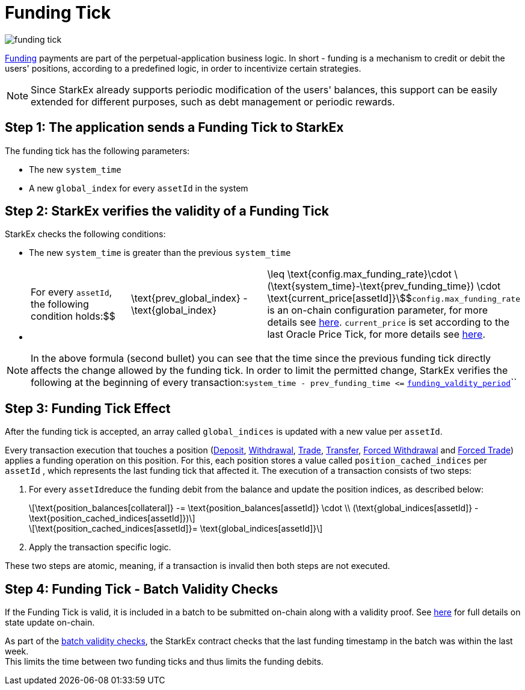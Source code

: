[id="funding_tick"]
= Funding Tick

:stem: latexmath

image::funding-tick.png[]

https://docsv3.dydx.exchange/#funding[Funding] payments are part of the perpetual-application business logic. In short - funding is a mechanism to credit or debit the users' positions, according to a predefined logic, in order to incentivize certain strategies.
[NOTE]
====
Since StarkEx already supports periodic modification of the users' balances, this support can be easily extended for different purposes, such as debt management or periodic rewards.
====

[id="step_1_the_application_sends_a_funding_tick_to_starkex"]
== Step 1: The application sends a Funding Tick to StarkEx

The funding tick has the following parameters:

* The new `system_time`
* A new `global_index` for every `assetId` in the system

[id="step_2_starkex_verifies_the_validity_of_a_funding_tick"]
== Step 2: StarkEx verifies the validity of a Funding Tick

StarkEx checks the following conditions:

* The new ``system_time`` is greater than the previous ``system_time``
* {blank}
+
[cols=3*]
|===
| For every `assetId`, the following condition holds:$$
| \text\{prev_global_index} - \text\{global_index}
| \leq \text{config.max_funding_rate}\cdot \(\text\{system_time}-\text\{prev_funding_time}) \cdot \text{current_price[assetId]}\$$`config.max_funding_rate` is an on-chain configuration parameter, for more details see  xref:on-chain-configuration-perpetual-trading.adoc#global-configuration[here]. `current_price` is set according to the last Oracle Price Tick, for more details see xref:oracle-price-tick.adoc[here].
|===

[NOTE]
====
In the above formula (second bullet) you can see that the time since the previous funding tick directly affects the change allowed by the funding tick. In order to limit the permitted change, StarkEx verifies the following at the beginning of every transaction:``+system_time - prev_funding_time <=+``  xref:on-chain-configuration-perpetual-trading.adoc#global-configuration[`funding_valdity_period`]``
====

[id="step_3_funding_tick_effect"]
== Step 3: Funding Tick Effect

After the funding tick is accepted, an array called `global_indices` is updated with a new value per `assetId`.

Every transaction execution that touches a position (xref:deposits.adoc[Deposit], xref:README-withdrawal.adoc[Withdrawal], xref:in-perpetual.adoc[Trade], xref:transfer.adoc[Transfer], xref:perpetual-trading-forced-withdrawal-and-forced-trade.adoc[Forced Withdrawal] and xref:perpetual-trading-forced-withdrawal-and-forced-trade.adoc[Forced Trade]) applies a funding operation on this position. For this, each position stores a value called `position_cached_indices` per `assetId` , which represents the last funding tick that affected it. The execution of a transaction consists of two steps:

. For every ``assetId``reduce the funding debit from the balance and update the position indices, as described below:
+
[stem]
++++
\text{position_balances[collateral]} -= \text{position_balances[assetId]} \cdot \\ (\text{global_indices[assetId]} - \text{position_cached_indices[assetId]})
++++
+
[stem]
++++
\text{position_cached_indices[assetId]}= \text{global_indices[assetId]}
++++
. Apply the transaction specific logic.

These two steps are atomic, meaning, if a transaction is invalid then both steps are not executed.

[id="step_4_funding_tick_batch_validity_checks"]
== Step 4: Funding Tick - Batch Validity Checks

If the Funding Tick is valid, it is included in a batch to be submitted on-chain along with a validity proof. See  xref:contract-management.adoc#state-update[here] for full details on state update on-chain.

As part of the  xref:how-cairo-is-used-in-starkex.adoc#starkex-proves-batches[batch validity checks], the StarkEx contract checks that the last funding timestamp in the batch was within the last week. +
This limits the time between two funding ticks and thus limits the funding debits.
